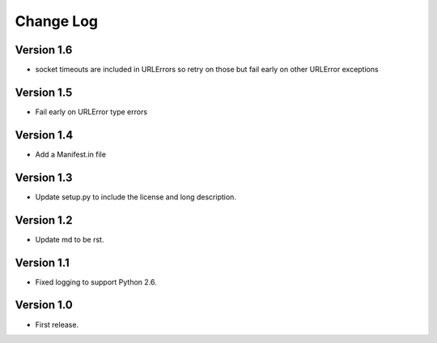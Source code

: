 ==========
Change Log
==========

Version 1.6
-----------

* socket timeouts are included in URLErrors so retry on those but fail early
  on other URLError exceptions

Version 1.5
-----------

* Fail early on URLError type errors

Version 1.4
-----------

* Add a Manifest.in file

Version 1.3
-----------

* Update setup.py to include the license and long description.

Version 1.2
-----------

* Update md to be rst.

Version 1.1
-----------

* Fixed logging to support Python 2.6.

Version 1.0
-----------

* First release.
